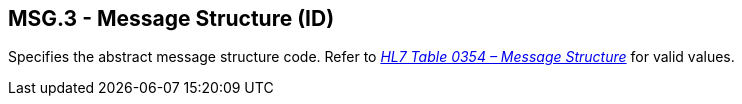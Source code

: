 == MSG.3 - Message Structure (ID)

[datatype-definition]
Specifies the abstract message structure code. Refer to _file:///E:\V2\v2.9%20final%20Nov%20from%20Frank\V29_CH02C_Tables.docx#HL70354[HL7 Table 0354 – Message Structure]_ for valid values.

